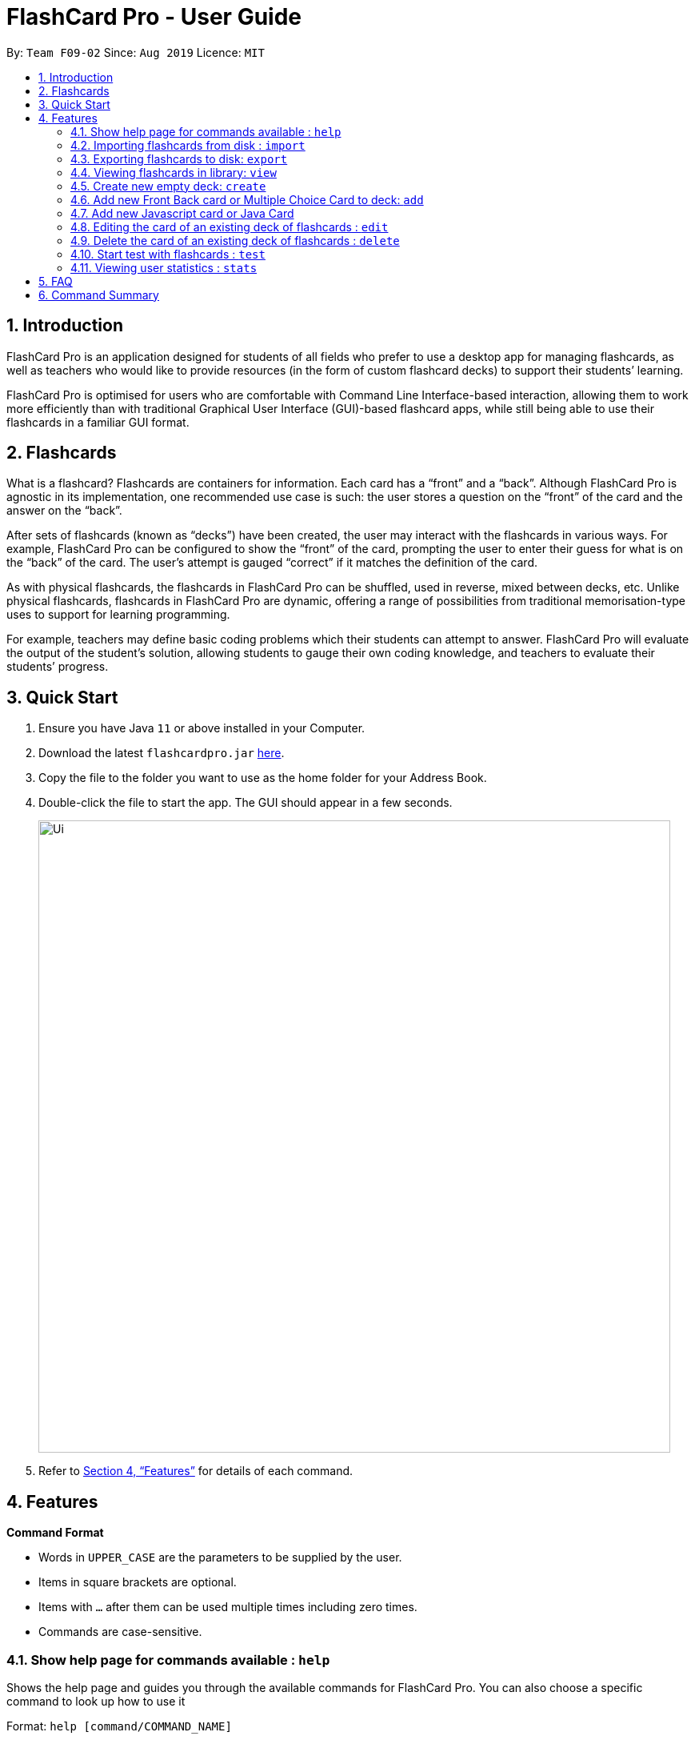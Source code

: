 = FlashCard Pro - User Guide
:site-section: UserGuide
:toc:
:toc-title:
:toc-placement: preamble
:sectnums:
:imagesDir: images
:stylesDir: stylesheets
:xrefstyle: full
:experimental:
ifdef::env-github[]
:tip-caption: :bulb:
:note-caption: :information_source:
endif::[]
:repoURL: https://github.com/AY1920S1-CS2103-F09-2/main

By: `Team F09-02`      Since: `Aug 2019`      Licence: `MIT`

== Introduction

FlashCard Pro is an application designed for students of all fields who prefer to use a desktop app for managing flashcards, as well as teachers who would like to provide resources (in the form of custom flashcard decks) to support their students’ learning.

FlashCard Pro is optimised for users who are comfortable with Command Line Interface-based interaction, allowing them to work more efficiently than with traditional Graphical User Interface (GUI)-based flashcard apps, while still being able to use their flashcards in a familiar GUI format.

== Flashcards

What is a flashcard? Flashcards are containers for information. Each card has a “front” and a “back”. Although FlashCard Pro is agnostic in its implementation, one recommended use case is such: the user stores a question on the “front” of the card and the answer on the “back”.

After sets of flashcards (known as “decks”) have been created, the user may interact with the flashcards in various ways. For example, FlashCard Pro can be configured to show the “front” of the card, prompting the user to enter their guess for what is on the “back” of the card. The user’s attempt is gauged “correct” if it matches the definition of the card.

As with physical flashcards, the flashcards in FlashCard Pro can be shuffled, used in reverse, mixed between decks, etc. Unlike physical flashcards, flashcards in FlashCard Pro are dynamic, offering a range of possibilities from traditional memorisation-type uses to support for learning programming.

For example, teachers may define basic coding problems which their students can attempt to answer. FlashCard Pro will evaluate the output of the student’s solution, allowing students to gauge their own coding knowledge, and teachers to evaluate their students’ progress.

== Quick Start

.  Ensure you have Java `11` or above installed in your Computer.
.  Download the latest `flashcardpro.jar` link:{repoURL}/releases[here].
.  Copy the file to the folder you want to use as the home folder for your Address Book.
.  Double-click the file to start the app. The GUI should appear in a few seconds.
+
image::Ui.png[width="790"]

.  Refer to <<Features>> for details of each command.

[[Features]]
== Features

====
*Command Format*

* Words in `UPPER_CASE` are the parameters to be supplied by the user.
* Items in square brackets are optional.
* Items with `…` after them can be used multiple times including zero times.
* Commands are case-sensitive.
====

=== Show help page for commands available : `help`

Shows the help page and guides you through the available commands for FlashCard Pro. You can also choose a specific command to look up how to use it

Format: `help [command/COMMAND_NAME]`

****
* If user does not supply parameter for command: shows all the available commands and syntax in FlashCard Pro
* If user supply a parameter in command: shows the specific command syntax.
** All commands that are available, except for help, can be queried.
** Other non-valid commands will give a `command not found` message.
****

Examples:

* `help` +

Displays the commands available for use in FlashCard Pro.

* `help command/view` +

Displays the syntax to use command `view`.

=== Importing flashcards from disk : `import`

Adds a deck of flashcards from a JSON file path to FlashCard Pro's library

Format: `import filepath/FILE_NAME`

[TIP]
You are advised to save your FlashCard Pro decks of flashcards in a folder that is separate from your files. +

FlashCard Pro recommends createing a folder in desktop named `flashcardpro`.

Examples:

* `import filepath/C:\Users\user\Desktop\flashcardpro\german.json` +

Importing the JSON file `german.json` file from a Windows OS file path.

=== Exporting flashcards to disk: `export`

Saves the deck of flashcards to a JSON file in the specified file path

Format: `export deck/DECK_NAME`

Examples:

* `export deck/german` +

Exports a deck named `german` in FlashCard Pro library to a JSON file named `german.json`

[TIP]
You can share the deck of cards in the JSON file saved to another user to use in FlashCard Pro via the `import` function.+
Refer to <<Importing flashcards from disk : `import`>> for steps.

[TIP]
You are advised to save your FlashCard Pro decks of flashcards in a folder that is separate from your files. +
FlashCard Pro recommends createing a folder in desktop named `flashcardpro`.

=== Viewing flashcards in library: `view`

View the flashcard decks or the individual flashcards in a specific deck

Format: `view [deck/DECK_NAME]`

Examples:

* `view` +

Displays all the decks of cards in the library

* `view deck/science_deck` +

Displays all the cards in the deck of cards, `science_deck`

=== Create new empty deck: `create`

Creates an empty deck in FlashCard Pro library.

Format: `create deck/DECK_NAME`

Note :

****
* The `DECK_NAME` must be unique and no deck that exist in FlashCard Pro library should have the same name of `DECK_NAME`.

* If there is another deck with the same name `DECK_NAME`, there will be an error message and the empty deck will not be created.
****

Examples:

* `create deck/german` +

Creates a new empty deck named `german`.


=== Add new Front Back card or Multiple Choice Card to deck: `add`

Adds an Front Back card or Multiple Choice Card in a deck of FlashCard Pro library.

Format: `add deck/DECK_NAME [priority/PRIORITY_LEVEL] front/FRONT_TEXT back/BACK_TEXT [choice/CHOICE_TEXT]...`

****
* The `DECK_NAME` must be a name of an existing deck in FlashCard Pro.

** If there is not deck with the name of `DECK_NAME`, there will be an error message and the card will not be added.

* When entering the `PRIORITY_LEVEL`, there are only 2 valid choices `HIGH` and `LOW`. Refer to the table below to know how to use the `PRIORITY_LEVEL`:

[width="59%",options="header",]
|=======================================================================
| Priority | Value | Input for PRIORITY_LEVEL

| High | You find the card important and want it to be tested more often | `HIGH`

| Low | You find the card less important and want it to be tested less often | `LOW`
|=======================================================================

** If no `priority/` parameter is entered, then the default priority level is `LOW`.

** If you enter any input other than `HIGH` or `LOW`, there will be an error message and the card will not be added.

* `FRONT_TEXT` is the question that you wish to see in the flashcard.

* To add a Front Back card,

** `BACK_TEXT` is the answer of the Front Back flashcard.

** No choice should be entered under `choice/`.

* To add a Multiple Choice card,

** the `BACK_TEXT` parameter should correspond to choice entered by the user, using the order of choice entered and should be a integer value from 1, 2, ...., Number of choices entered.

** To add a Multiple Choice card, there should be at least 2 `choice/` parameters entered.

** If there are only 1 `choice/` parameters entered, there will be an error message and the card will not be added.

****

Examples:

* `add deck/german  front/hello back/moin moin` +

Creates a new Front Back card in deck `german`.

* `add deck/german  front/hello back/1 choice/hello choice/bye choice/zzz` +

Creates a new Multiple Choice card in deck `german`, with the answer as the first `choice/` parameter, hello.


=== Add new Javascript card or Java Card

(TBC)


=== Editing the card of an existing deck of flashcards : `edit`

The edit command allows the user to edit flashcards in any existing deck.

Format: `edit deck/DECK_NAME index/INDEX [front/FRONT_TEXT] [back/BACK_TEXT] [choiceIndex/CHOICE_INDEX] [choice/CHOICE_TEXT]`

Note:

****

* The `DECK_NAME` must be an existing deck in the FlashCard Pro library.

** If no deck with `DECK_NAME` exist in the FlashCard Pro library, there will be an error message and no card will be edited.

* The `INDEX` refers to the index of a card in the deck.

** `INDEX` must be a valid integer from 1, 2, ..., Number of cards in deck.

** If the `INDEX` is invalid, there will be an error message and no card will be edited.

* If you want to edit the front of the card, `FRONT_TEXT` should be supplied.

* If you want to edit the back of the card, `BACK_TEXT` should be supplied.

* If you want to edit a choice of an Multiple Choice card, `CHOICE_INDEX` and `CHOICE_TEXT` should be supplied.

** If the `CHOICE_TEXT` entered by the user exists as one of the choices in the Multiple Choice card, an error message will be shown and the edit will not be made.

[TIP]
If you edit `CHOICE_TEXT`, do remember that the back of the Multiple Choice card will still determine the correct choice of the Multiple Choice card.
FlashCard Pro will not be responsible if the editing of an answer choice lead to the choice to be incorrect.

****

Examples:

* `edit deck/science_deck index/1 front/what is a cell back/a cell is a building block` +

Edits the first flashcard of the deck `science_deck`

* `edit deck/science_deck index/1 choiceIndex/3 choice/Hello` +

Edits the first Multiple Choice flashcard of the deck `science_deck`, edit 3rd choice to hello.



=== Delete the card of an existing deck of flashcards : `delete`

Deletes a card from an existing deck in FlashCard Pro.

Format: `delete deck/DECK_NAME index/INDEX`

Example:

* `delete deck/german index/1` +

Deletes the first card of the deck `german`.


=== Start test with flashcards : `test`

Starts a test with a deck of flashcards, with the choice of an untimed test (timed mode will be added in `v1.4`)

Format: `test deck/DECK_NAME [duration/TIME_LIMIT_ALLOWED]`

Examples:

* `test deck/science_deck` +

Starts a untimed test with the deck of cards, `science_deck`

* `test duration/50 deck/science_deck` +

Starts a timed test of 50 seconds with the deck of cards, `science_deck`

==== Commands to control `test`
(TBC)

==== Quit test: `stop`

Exits the test process when the user is in test mode. +

Exams will also terminate automatically upon running out of cards in the test deck. This will trigger a popup with the results of the test.

=== Viewing user statistics : `stats`

Shows your usage statistics, such as time spent and usage count in general of for a deck of cards.

Format: `stats [deck/DECK_NAME]`

Examples:

* `stats` +

Displays the overview of the time spent and usage count of all decks of cards. Also shows the statistics of the current program State.

* `stats deck/science_deck` +

Display the overview of time spend and usage count of the deck of cards, `science_deck`.


==== Exit FlashCard Pro: `exit`

Exits the FlashCard Pro. +

Format: `exit`

Example:

* `exit` +

Exits the FlashCard Pro application.


== FAQ

*Q*: How do I transfer my data to another Computer? +
*A*: Install the app in the other computer and overwrite the empty data file it creates with the file that contains the data of your previous Address Book folder.

== Command Summary

* *help* `help` +
e.g. `help`

* *help* `help [command/COMMAND_NAME]` +
e.g. `help command/view`

* *import* : `import filepath/FILE_NAME` +
e.g. `import filepath/C:\Users\user\Desktop\flashcardpro\german.json`

* *export* : `export deck/DECK_NAME` +
e.g. `export deck/german`

* *stats* : `stats` +
e.g. `stats`

* *stats* : `stats [deck/DECK_NAME]` +
e.g. `stats deck/science_deck`

* *view* : `view` +
e.g. `view`

* *view* : `view [deck/DECK_NAME]` +
e.g. `view deck/science_deck`

* *create* : `create deck/DECK_NAME` +
e.g. `create deck/german`

* *add* : `add deck/DECK_NAME [priority/PRIORITY_LEVEL] front/FRONT_TEXT back/BACK_TEXT [choice/CHOICE_TEXT]…​` +
e.g. `add deck/german front/hello back/1 choice/hello choice/bye choice/zzz`

* *edit* : `edit deck/DECK_NAME index/INDEX [front/FRONT_TEXT] [back/BACK_TEXT] [choiceIndex/CHOICE_INDEX] [choice/CHOICE_TEXT]` +
e.g. `edit deck/science_deck index/1 front/what is a cell back/a cell is a building block`

* *test* : `test [duration/TIME_LIMIT_ALLOWED] deck/DECK_NAME` +
e.g. `test deck/science_deck`

* *stop* : `stop`
